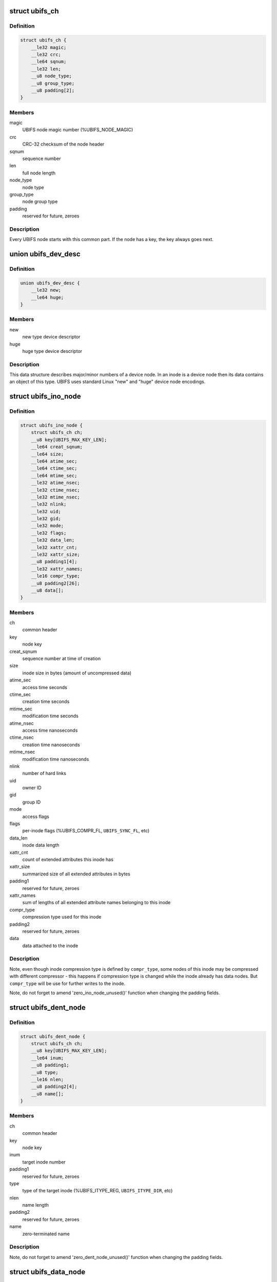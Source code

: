 .. -*- coding: utf-8; mode: rst -*-
.. src-file: fs/ubifs/ubifs-media.h

.. _`ubifs_ch`:

struct ubifs_ch
===============

.. c:type:: struct ubifs_ch

    common header node.

.. _`ubifs_ch.definition`:

Definition
----------

.. code-block:: c

    struct ubifs_ch {
        __le32 magic;
        __le32 crc;
        __le64 sqnum;
        __le32 len;
        __u8 node_type;
        __u8 group_type;
        __u8 padding[2];
    }

.. _`ubifs_ch.members`:

Members
-------

magic
    UBIFS node magic number (%UBIFS_NODE_MAGIC)

crc
    CRC-32 checksum of the node header

sqnum
    sequence number

len
    full node length

node_type
    node type

group_type
    node group type

padding
    reserved for future, zeroes

.. _`ubifs_ch.description`:

Description
-----------

Every UBIFS node starts with this common part. If the node has a key, the
key always goes next.

.. _`ubifs_dev_desc`:

union ubifs_dev_desc
====================

.. c:type:: struct ubifs_dev_desc

    device node descriptor.

.. _`ubifs_dev_desc.definition`:

Definition
----------

.. code-block:: c

    union ubifs_dev_desc {
        __le32 new;
        __le64 huge;
    }

.. _`ubifs_dev_desc.members`:

Members
-------

new
    new type device descriptor

huge
    huge type device descriptor

.. _`ubifs_dev_desc.description`:

Description
-----------

This data structure describes major/minor numbers of a device node. In an
inode is a device node then its data contains an object of this type. UBIFS
uses standard Linux "new" and "huge" device node encodings.

.. _`ubifs_ino_node`:

struct ubifs_ino_node
=====================

.. c:type:: struct ubifs_ino_node

    inode node.

.. _`ubifs_ino_node.definition`:

Definition
----------

.. code-block:: c

    struct ubifs_ino_node {
        struct ubifs_ch ch;
        __u8 key[UBIFS_MAX_KEY_LEN];
        __le64 creat_sqnum;
        __le64 size;
        __le64 atime_sec;
        __le64 ctime_sec;
        __le64 mtime_sec;
        __le32 atime_nsec;
        __le32 ctime_nsec;
        __le32 mtime_nsec;
        __le32 nlink;
        __le32 uid;
        __le32 gid;
        __le32 mode;
        __le32 flags;
        __le32 data_len;
        __le32 xattr_cnt;
        __le32 xattr_size;
        __u8 padding1[4];
        __le32 xattr_names;
        __le16 compr_type;
        __u8 padding2[26];
        __u8 data[];
    }

.. _`ubifs_ino_node.members`:

Members
-------

ch
    common header

key
    node key

creat_sqnum
    sequence number at time of creation

size
    inode size in bytes (amount of uncompressed data)

atime_sec
    access time seconds

ctime_sec
    creation time seconds

mtime_sec
    modification time seconds

atime_nsec
    access time nanoseconds

ctime_nsec
    creation time nanoseconds

mtime_nsec
    modification time nanoseconds

nlink
    number of hard links

uid
    owner ID

gid
    group ID

mode
    access flags

flags
    per-inode flags (%UBIFS_COMPR_FL, \ ``UBIFS_SYNC_FL``\ , etc)

data_len
    inode data length

xattr_cnt
    count of extended attributes this inode has

xattr_size
    summarized size of all extended attributes in bytes

padding1
    reserved for future, zeroes

xattr_names
    sum of lengths of all extended attribute names belonging to
    this inode

compr_type
    compression type used for this inode

padding2
    reserved for future, zeroes

data
    data attached to the inode

.. _`ubifs_ino_node.description`:

Description
-----------

Note, even though inode compression type is defined by \ ``compr_type``\ , some
nodes of this inode may be compressed with different compressor - this
happens if compression type is changed while the inode already has data
nodes. But \ ``compr_type``\  will be use for further writes to the inode.

Note, do not forget to amend 'zero_ino_node_unused()' function when changing
the padding fields.

.. _`ubifs_dent_node`:

struct ubifs_dent_node
======================

.. c:type:: struct ubifs_dent_node

    directory entry node.

.. _`ubifs_dent_node.definition`:

Definition
----------

.. code-block:: c

    struct ubifs_dent_node {
        struct ubifs_ch ch;
        __u8 key[UBIFS_MAX_KEY_LEN];
        __le64 inum;
        __u8 padding1;
        __u8 type;
        __le16 nlen;
        __u8 padding2[4];
        __u8 name[];
    }

.. _`ubifs_dent_node.members`:

Members
-------

ch
    common header

key
    node key

inum
    target inode number

padding1
    reserved for future, zeroes

type
    type of the target inode (%UBIFS_ITYPE_REG, \ ``UBIFS_ITYPE_DIR``\ , etc)

nlen
    name length

padding2
    reserved for future, zeroes

name
    zero-terminated name

.. _`ubifs_dent_node.description`:

Description
-----------

Note, do not forget to amend 'zero_dent_node_unused()' function when
changing the padding fields.

.. _`ubifs_data_node`:

struct ubifs_data_node
======================

.. c:type:: struct ubifs_data_node

    data node.

.. _`ubifs_data_node.definition`:

Definition
----------

.. code-block:: c

    struct ubifs_data_node {
        struct ubifs_ch ch;
        __u8 key[UBIFS_MAX_KEY_LEN];
        __le32 size;
        __le16 compr_type;
        __u8 padding[2];
        __u8 data[];
    }

.. _`ubifs_data_node.members`:

Members
-------

ch
    common header

key
    node key

size
    uncompressed data size in bytes

compr_type
    compression type (%UBIFS_COMPR_NONE, \ ``UBIFS_COMPR_LZO``\ , etc)

padding
    reserved for future, zeroes

data
    data

.. _`ubifs_data_node.description`:

Description
-----------

Note, do not forget to amend 'zero_data_node_unused()' function when
changing the padding fields.

.. _`ubifs_trun_node`:

struct ubifs_trun_node
======================

.. c:type:: struct ubifs_trun_node

    truncation node.

.. _`ubifs_trun_node.definition`:

Definition
----------

.. code-block:: c

    struct ubifs_trun_node {
        struct ubifs_ch ch;
        __le32 inum;
        __u8 padding[12];
        __le64 old_size;
        __le64 new_size;
    }

.. _`ubifs_trun_node.members`:

Members
-------

ch
    common header

inum
    truncated inode number

padding
    reserved for future, zeroes

old_size
    size before truncation

new_size
    size after truncation

.. _`ubifs_trun_node.description`:

Description
-----------

This node exists only in the journal and never goes to the main area. Note,
do not forget to amend 'zero_trun_node_unused()' function when changing the
padding fields.

.. _`ubifs_pad_node`:

struct ubifs_pad_node
=====================

.. c:type:: struct ubifs_pad_node

    padding node.

.. _`ubifs_pad_node.definition`:

Definition
----------

.. code-block:: c

    struct ubifs_pad_node {
        struct ubifs_ch ch;
        __le32 pad_len;
    }

.. _`ubifs_pad_node.members`:

Members
-------

ch
    common header

pad_len
    how many bytes after this node are unused (because padded)

.. _`ubifs_sb_node`:

struct ubifs_sb_node
====================

.. c:type:: struct ubifs_sb_node

    superblock node.

.. _`ubifs_sb_node.definition`:

Definition
----------

.. code-block:: c

    struct ubifs_sb_node {
        struct ubifs_ch ch;
        __u8 padding[2];
        __u8 key_hash;
        __u8 key_fmt;
        __le32 flags;
        __le32 min_io_size;
        __le32 leb_size;
        __le32 leb_cnt;
        __le32 max_leb_cnt;
        __le64 max_bud_bytes;
        __le32 log_lebs;
        __le32 lpt_lebs;
        __le32 orph_lebs;
        __le32 jhead_cnt;
        __le32 fanout;
        __le32 lsave_cnt;
        __le32 fmt_version;
        __le16 default_compr;
        __u8 padding1[2];
        __le32 rp_uid;
        __le32 rp_gid;
        __le64 rp_size;
        __le32 time_gran;
        __u8 uuid[16];
        __le32 ro_compat_version;
        __u8 padding2[3968];
    }

.. _`ubifs_sb_node.members`:

Members
-------

ch
    common header

padding
    reserved for future, zeroes

key_hash
    type of hash function used in keys

key_fmt
    format of the key

flags
    file-system flags (%UBIFS_FLG_BIGLPT, etc)

min_io_size
    minimal input/output unit size

leb_size
    logical eraseblock size in bytes

leb_cnt
    count of LEBs used by file-system

max_leb_cnt
    maximum count of LEBs used by file-system

max_bud_bytes
    maximum amount of data stored in buds

log_lebs
    log size in logical eraseblocks

lpt_lebs
    number of LEBs used for lprops table

orph_lebs
    number of LEBs used for recording orphans

jhead_cnt
    count of journal heads

fanout
    tree fanout (max. number of links per indexing node)

lsave_cnt
    number of LEB numbers in LPT's save table

fmt_version
    UBIFS on-flash format version

default_compr
    default compression algorithm (%UBIFS_COMPR_LZO, etc)

padding1
    reserved for future, zeroes

rp_uid
    reserve pool UID

rp_gid
    reserve pool GID

rp_size
    size of the reserved pool in bytes

time_gran
    time granularity in nanoseconds

uuid
    UUID generated when the file system image was created

ro_compat_version
    UBIFS R/O compatibility version

padding2
    reserved for future, zeroes

.. _`ubifs_mst_node`:

struct ubifs_mst_node
=====================

.. c:type:: struct ubifs_mst_node

    master node.

.. _`ubifs_mst_node.definition`:

Definition
----------

.. code-block:: c

    struct ubifs_mst_node {
        struct ubifs_ch ch;
        __le64 highest_inum;
        __le64 cmt_no;
        __le32 flags;
        __le32 log_lnum;
        __le32 root_lnum;
        __le32 root_offs;
        __le32 root_len;
        __le32 gc_lnum;
        __le32 ihead_lnum;
        __le32 ihead_offs;
        __le64 index_size;
        __le64 total_free;
        __le64 total_dirty;
        __le64 total_used;
        __le64 total_dead;
        __le64 total_dark;
        __le32 lpt_lnum;
        __le32 lpt_offs;
        __le32 nhead_lnum;
        __le32 nhead_offs;
        __le32 ltab_lnum;
        __le32 ltab_offs;
        __le32 lsave_lnum;
        __le32 lsave_offs;
        __le32 lscan_lnum;
        __le32 empty_lebs;
        __le32 idx_lebs;
        __le32 leb_cnt;
        __u8 padding[344];
    }

.. _`ubifs_mst_node.members`:

Members
-------

ch
    common header

highest_inum
    highest inode number in the committed index

cmt_no
    commit number

flags
    various flags (%UBIFS_MST_DIRTY, etc)

log_lnum
    start of the log

root_lnum
    LEB number of the root indexing node

root_offs
    offset within \ ``root_lnum``\ 

root_len
    root indexing node length

gc_lnum
    LEB reserved for garbage collection (%-1 value means the LEB was
    not reserved and should be reserved on mount)

ihead_lnum
    LEB number of index head

ihead_offs
    offset of index head

index_size
    size of index on flash

total_free
    total free space in bytes

total_dirty
    total dirty space in bytes

total_used
    total used space in bytes (includes only data LEBs)

total_dead
    total dead space in bytes (includes only data LEBs)

total_dark
    total dark space in bytes (includes only data LEBs)

lpt_lnum
    LEB number of LPT root nnode

lpt_offs
    offset of LPT root nnode

nhead_lnum
    LEB number of LPT head

nhead_offs
    offset of LPT head

ltab_lnum
    LEB number of LPT's own lprops table

ltab_offs
    offset of LPT's own lprops table

lsave_lnum
    LEB number of LPT's save table (big model only)

lsave_offs
    offset of LPT's save table (big model only)

lscan_lnum
    LEB number of last LPT scan

empty_lebs
    number of empty logical eraseblocks

idx_lebs
    number of indexing logical eraseblocks

leb_cnt
    count of LEBs used by file-system

padding
    reserved for future, zeroes

.. _`ubifs_ref_node`:

struct ubifs_ref_node
=====================

.. c:type:: struct ubifs_ref_node

    logical eraseblock reference node.

.. _`ubifs_ref_node.definition`:

Definition
----------

.. code-block:: c

    struct ubifs_ref_node {
        struct ubifs_ch ch;
        __le32 lnum;
        __le32 offs;
        __le32 jhead;
        __u8 padding[28];
    }

.. _`ubifs_ref_node.members`:

Members
-------

ch
    common header

lnum
    the referred logical eraseblock number

offs
    start offset in the referred LEB

jhead
    journal head number

padding
    reserved for future, zeroes

.. _`ubifs_branch`:

struct ubifs_branch
===================

.. c:type:: struct ubifs_branch

    key/reference/length branch

.. _`ubifs_branch.definition`:

Definition
----------

.. code-block:: c

    struct ubifs_branch {
        __le32 lnum;
        __le32 offs;
        __le32 len;
        __u8 key[];
    }

.. _`ubifs_branch.members`:

Members
-------

lnum
    LEB number of the target node

offs
    offset within \ ``lnum``\ 

len
    target node length

key
    key

.. _`ubifs_idx_node`:

struct ubifs_idx_node
=====================

.. c:type:: struct ubifs_idx_node

    indexing node.

.. _`ubifs_idx_node.definition`:

Definition
----------

.. code-block:: c

    struct ubifs_idx_node {
        struct ubifs_ch ch;
        __le16 child_cnt;
        __le16 level;
        __u8 branches[];
    }

.. _`ubifs_idx_node.members`:

Members
-------

ch
    common header

child_cnt
    number of child index nodes

level
    tree level

branches
    LEB number / offset / length / key branches

.. _`ubifs_cs_node`:

struct ubifs_cs_node
====================

.. c:type:: struct ubifs_cs_node

    commit start node.

.. _`ubifs_cs_node.definition`:

Definition
----------

.. code-block:: c

    struct ubifs_cs_node {
        struct ubifs_ch ch;
        __le64 cmt_no;
    }

.. _`ubifs_cs_node.members`:

Members
-------

ch
    common header

cmt_no
    commit number

.. _`ubifs_orph_node`:

struct ubifs_orph_node
======================

.. c:type:: struct ubifs_orph_node

    orphan node.

.. _`ubifs_orph_node.definition`:

Definition
----------

.. code-block:: c

    struct ubifs_orph_node {
        struct ubifs_ch ch;
        __le64 cmt_no;
        __le64 inos[];
    }

.. _`ubifs_orph_node.members`:

Members
-------

ch
    common header

cmt_no
    commit number (also top bit is set on the last node of the commit)

inos
    inode numbers of orphans

.. This file was automatic generated / don't edit.

